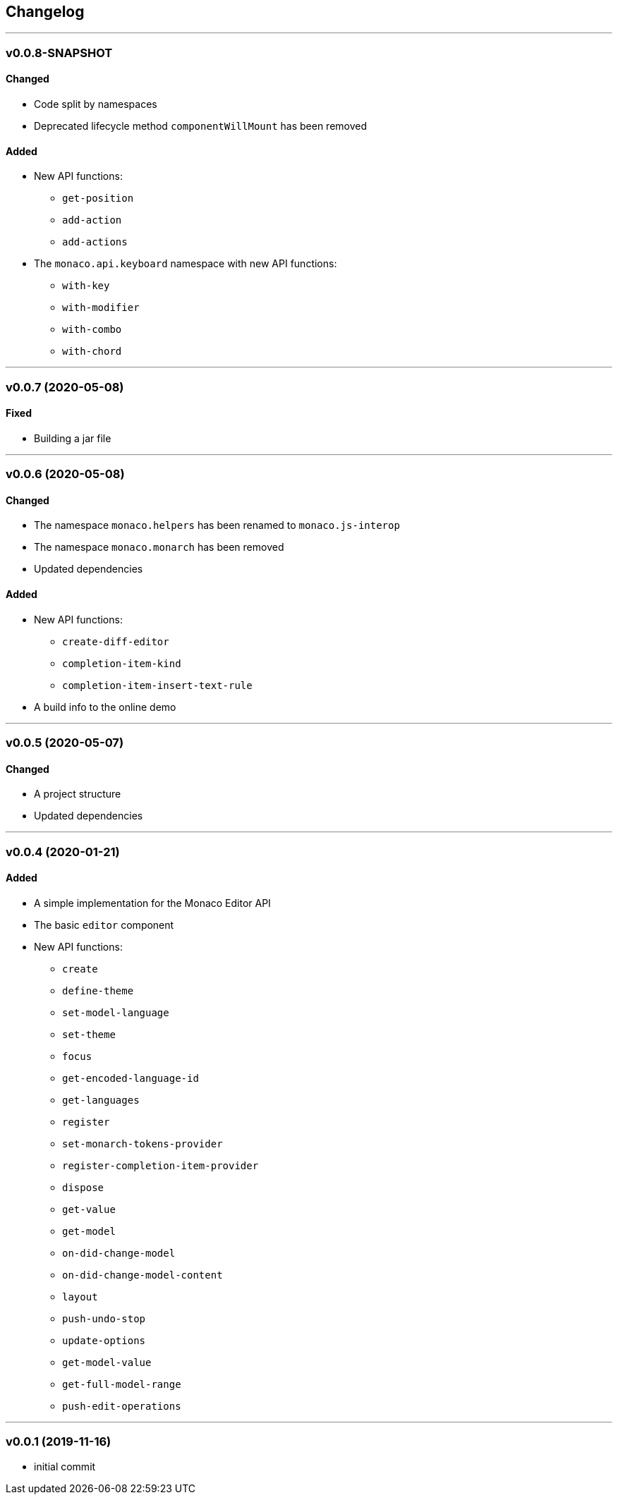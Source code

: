 == Changelog

'''

=== v0.0.8-SNAPSHOT

==== Changed

* Code split by namespaces
* Deprecated lifecycle method `componentWillMount` has been removed

==== Added

* New API functions:
- `get-position`
- `add-action`
- `add-actions`
* The `monaco.api.keyboard` namespace with new API functions:
- `with-key`
- `with-modifier`
- `with-combo`
- `with-chord`

'''

=== v0.0.7 (2020-05-08)

==== Fixed

* Building a jar file

'''

=== v0.0.6 (2020-05-08)

==== Changed

* The namespace `monaco.helpers` has been renamed to `monaco.js-interop`
* The namespace `monaco.monarch` has been removed
* Updated dependencies

==== Added

* New API functions:
- `create-diff-editor`
- `completion-item-kind`
- `completion-item-insert-text-rule`
* A build info to the online demo

'''

=== v0.0.5 (2020-05-07)

==== Changed

* A project structure
* Updated dependencies

'''

=== v0.0.4 (2020-01-21)

==== Added

* A simple implementation for the Monaco Editor API
* The basic `editor` component
* New API functions:
- `create`
- `define-theme`
- `set-model-language`
- `set-theme`
- `focus`
- `get-encoded-language-id`
- `get-languages`
- `register`
- `set-monarch-tokens-provider`
- `register-completion-item-provider`
- `dispose`
- `get-value`
- `get-model`
- `on-did-change-model`
- `on-did-change-model-content`
- `layout`
- `push-undo-stop`
- `update-options`
- `get-model-value`
- `get-full-model-range`
- `push-edit-operations`

'''

=== v0.0.1 (2019-11-16)

* initial commit
